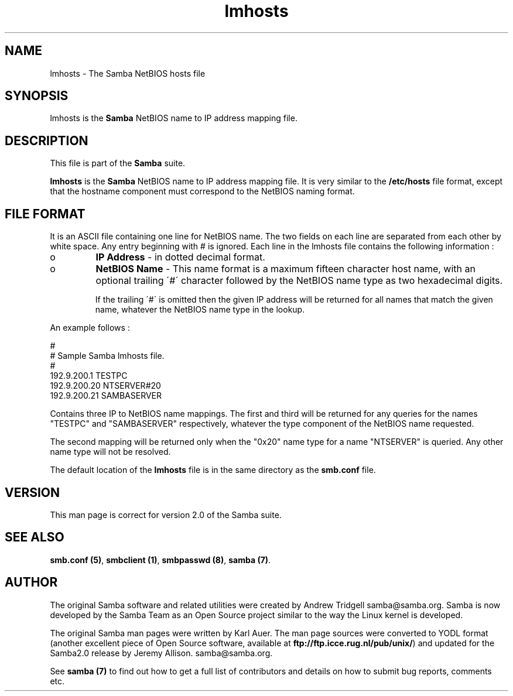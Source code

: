 .TH "lmhosts " "5" "23 Oct 1998" "Samba" "SAMBA" 
.PP 
.SH "NAME" 
lmhosts \- The Samba NetBIOS hosts file
.PP 
.SH "SYNOPSIS" 
.PP 
lmhosts is the \fBSamba\fP NetBIOS name to IP address mapping file\&.
.PP 
.SH "DESCRIPTION" 
.PP 
This file is part of the \fBSamba\fP suite\&.
.PP 
\fBlmhosts\fP is the \fBSamba\fP NetBIOS name to IP address mapping file\&.  It
is very similar to the \fB/etc/hosts\fP file format, except that the
hostname component must correspond to the NetBIOS naming format\&.
.PP 
.SH "FILE FORMAT" 
.PP 
It is an ASCII file containing one line for NetBIOS name\&. The two
fields on each line are separated from each other by white space\&. Any
entry beginning with # is ignored\&. Each line in the lmhosts file
contains the following information :
.PP 
.IP 
.IP o 
\fBIP Address\fP - in dotted decimal format\&.
.IP 
.IP o 
\fBNetBIOS Name\fP - This name format is a maximum fifteen
character host name, with an optional trailing \f(CW\'#\'\fP character
followed by the NetBIOS name type as two hexadecimal digits\&.
.IP 
If the trailing \f(CW\'#\'\fP is omitted then the given IP address will be
returned for all names that match the given name, whatever the NetBIOS
name type in the lookup\&.
.IP 
.PP 
An example follows :
.PP 
# 
.br 
# Sample Samba lmhosts file\&. 
.br 
# 
.br 
192\&.9\&.200\&.1	TESTPC 
.br 
192\&.9\&.200\&.20	NTSERVER#20 
.br 
192\&.9\&.200\&.21	SAMBASERVER 
.br 
.PP 
Contains three IP to NetBIOS name mappings\&. The first and third will
be returned for any queries for the names \f(CW"TESTPC"\fP and
\f(CW"SAMBASERVER"\fP respectively, whatever the type component of the
NetBIOS name requested\&.
.PP 
The second mapping will be returned only when the \f(CW"0x20"\fP name type
for a name \f(CW"NTSERVER"\fP is queried\&. Any other name type will not be
resolved\&.
.PP 
The default location of the \fBlmhosts\fP file is in the same directory
as the \fBsmb\&.conf\fP file\&.
.PP 
.SH "VERSION" 
.PP 
This man page is correct for version 2\&.0 of the Samba suite\&.
.PP 
.SH "SEE ALSO" 
.PP 
\fBsmb\&.conf (5)\fP,
\fBsmbclient (1)\fP,
\fBsmbpasswd (8)\fP, \fBsamba (7)\fP\&.
.PP 
.SH "AUTHOR" 
.PP 
The original Samba software and related utilities were created by
Andrew Tridgell samba@samba\&.org\&. Samba is now developed
by the Samba Team as an Open Source project similar to the way the
Linux kernel is developed\&.
.PP 
The original Samba man pages were written by Karl Auer\&. The man page
sources were converted to YODL format (another excellent piece of Open
Source software, available at
\fBftp://ftp\&.icce\&.rug\&.nl/pub/unix/\fP)
and updated for the Samba2\&.0 release by Jeremy Allison\&.
samba@samba\&.org\&.
.PP 
See \fBsamba (7)\fP to find out how to get a full
list of contributors and details on how to submit bug reports,
comments etc\&.
